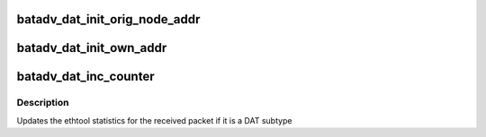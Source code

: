 .. -*- coding: utf-8; mode: rst -*-
.. src-file: net/batman-adv/distributed-arp-table.h

.. _`batadv_dat_init_orig_node_addr`:

batadv_dat_init_orig_node_addr
==============================

.. c:function:: void batadv_dat_init_orig_node_addr(struct batadv_orig_node *orig_node)

    assign a DAT address to the orig_node

    :param struct batadv_orig_node \*orig_node:
        the node to assign the DAT address to

.. _`batadv_dat_init_own_addr`:

batadv_dat_init_own_addr
========================

.. c:function:: void batadv_dat_init_own_addr(struct batadv_priv *bat_priv, struct batadv_hard_iface *primary_if)

    assign a DAT address to the node itself

    :param struct batadv_priv \*bat_priv:
        the bat priv with all the soft interface information

    :param struct batadv_hard_iface \*primary_if:
        a pointer to the primary interface

.. _`batadv_dat_inc_counter`:

batadv_dat_inc_counter
======================

.. c:function:: void batadv_dat_inc_counter(struct batadv_priv *bat_priv, u8 subtype)

    increment the correct DAT packet counter

    :param struct batadv_priv \*bat_priv:
        the bat priv with all the soft interface information

    :param u8 subtype:
        the 4addr subtype of the packet to be counted

.. _`batadv_dat_inc_counter.description`:

Description
-----------

Updates the ethtool statistics for the received packet if it is a DAT subtype

.. This file was automatic generated / don't edit.

